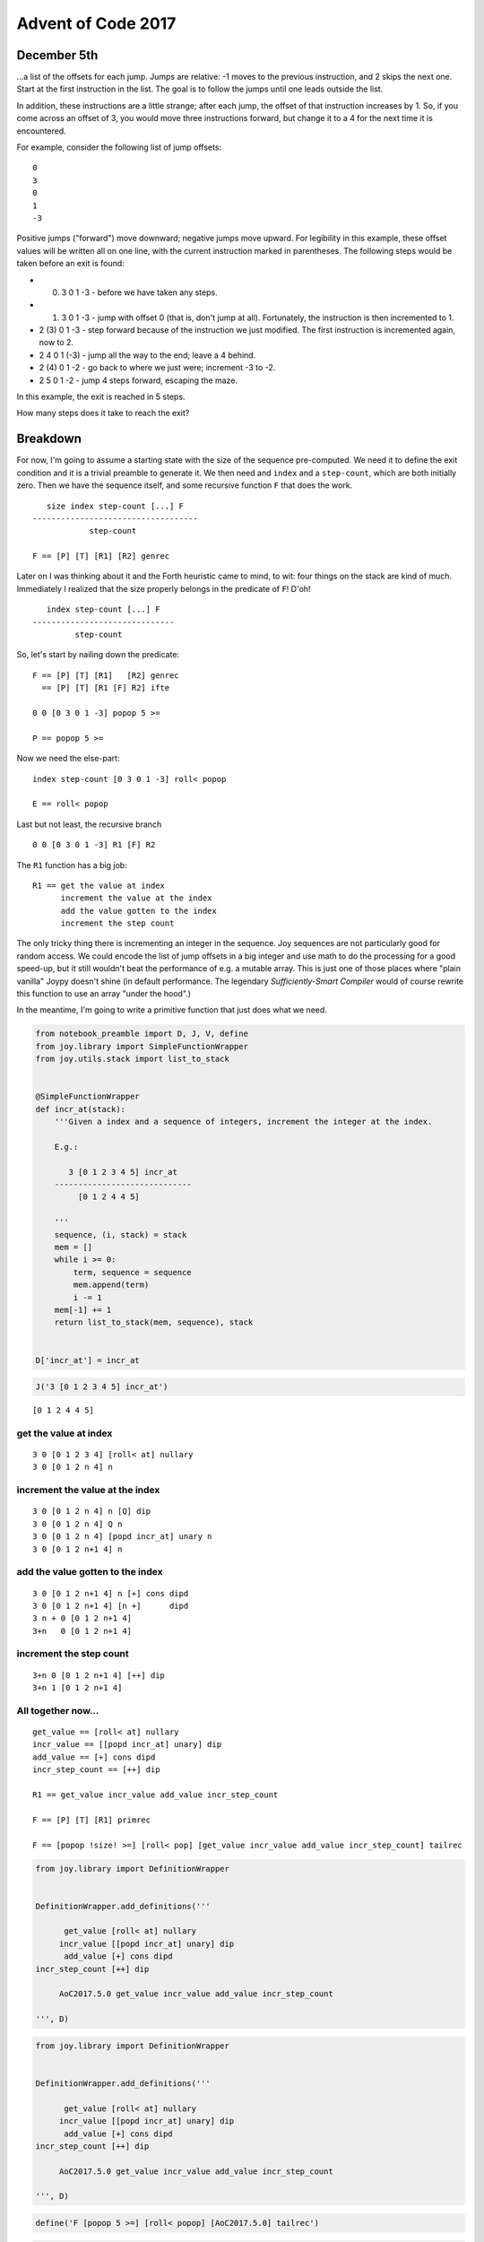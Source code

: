 Advent of Code 2017
===================

December 5th
------------

...a list of the offsets for each jump. Jumps are relative: -1 moves to
the previous instruction, and 2 skips the next one. Start at the first
instruction in the list. The goal is to follow the jumps until one leads
outside the list.

In addition, these instructions are a little strange; after each jump,
the offset of that instruction increases by 1. So, if you come across an
offset of 3, you would move three instructions forward, but change it to
a 4 for the next time it is encountered.

For example, consider the following list of jump offsets:

::

    0
    3
    0
    1
    -3

Positive jumps ("forward") move downward; negative jumps move upward.
For legibility in this example, these offset values will be written all
on one line, with the current instruction marked in parentheses. The
following steps would be taken before an exit is found:

-  

   (0) 3 0 1 -3 - before we have taken any steps.

-  

   (1) 3 0 1 -3 - jump with offset 0 (that is, don't jump at all).
       Fortunately, the instruction is then incremented to 1.

-  2 (3) 0 1 -3 - step forward because of the instruction we just
   modified. The first instruction is incremented again, now to 2.
-  2 4 0 1 (-3) - jump all the way to the end; leave a 4 behind.
-  2 (4) 0 1 -2 - go back to where we just were; increment -3 to -2.
-  2 5 0 1 -2 - jump 4 steps forward, escaping the maze.

In this example, the exit is reached in 5 steps.

How many steps does it take to reach the exit?

Breakdown
---------

For now, I'm going to assume a starting state with the size of the
sequence pre-computed. We need it to define the exit condition and it is
a trivial preamble to generate it. We then need and ``index`` and a
``step-count``, which are both initially zero. Then we have the sequence
itself, and some recursive function ``F`` that does the work.

::

       size index step-count [...] F
    -----------------------------------
                step-count

    F == [P] [T] [R1] [R2] genrec

Later on I was thinking about it and the Forth heuristic came to mind,
to wit: four things on the stack are kind of much. Immediately I
realized that the size properly belongs in the predicate of ``F``! D'oh!

::

       index step-count [...] F
    ------------------------------
             step-count

So, let's start by nailing down the predicate:

::

    F == [P] [T] [R1]   [R2] genrec
      == [P] [T] [R1 [F] R2] ifte

    0 0 [0 3 0 1 -3] popop 5 >=

    P == popop 5 >=

Now we need the else-part:

::

    index step-count [0 3 0 1 -3] roll< popop

    E == roll< popop

Last but not least, the recursive branch

::

    0 0 [0 3 0 1 -3] R1 [F] R2

The ``R1`` function has a big job:

::

    R1 == get the value at index
          increment the value at the index
          add the value gotten to the index
          increment the step count

The only tricky thing there is incrementing an integer in the sequence.
Joy sequences are not particularly good for random access. We could
encode the list of jump offsets in a big integer and use math to do the
processing for a good speed-up, but it still wouldn't beat the
performance of e.g. a mutable array. This is just one of those places
where "plain vanilla" Joypy doesn't shine (in default performance. The
legendary *Sufficiently-Smart Compiler* would of course rewrite this
function to use an array "under the hood".)

In the meantime, I'm going to write a primitive function that just does
what we need.

.. code:: ipython3

    from notebook_preamble import D, J, V, define
    from joy.library import SimpleFunctionWrapper
    from joy.utils.stack import list_to_stack
    
    
    @SimpleFunctionWrapper
    def incr_at(stack):
        '''Given a index and a sequence of integers, increment the integer at the index.
    
        E.g.:
    
           3 [0 1 2 3 4 5] incr_at
        -----------------------------
             [0 1 2 4 4 5]
        
        '''
        sequence, (i, stack) = stack
        mem = []
        while i >= 0:
            term, sequence = sequence
            mem.append(term)
            i -= 1
        mem[-1] += 1
        return list_to_stack(mem, sequence), stack
    
    
    D['incr_at'] = incr_at

.. code:: ipython3

    J('3 [0 1 2 3 4 5] incr_at')


.. parsed-literal::

    [0 1 2 4 4 5]


get the value at index
~~~~~~~~~~~~~~~~~~~~~~

::

    3 0 [0 1 2 3 4] [roll< at] nullary
    3 0 [0 1 2 n 4] n

increment the value at the index
~~~~~~~~~~~~~~~~~~~~~~~~~~~~~~~~

::

    3 0 [0 1 2 n 4] n [Q] dip
    3 0 [0 1 2 n 4] Q n
    3 0 [0 1 2 n 4] [popd incr_at] unary n
    3 0 [0 1 2 n+1 4] n

add the value gotten to the index
~~~~~~~~~~~~~~~~~~~~~~~~~~~~~~~~~

::

    3 0 [0 1 2 n+1 4] n [+] cons dipd
    3 0 [0 1 2 n+1 4] [n +]      dipd
    3 n + 0 [0 1 2 n+1 4]
    3+n   0 [0 1 2 n+1 4]

increment the step count
~~~~~~~~~~~~~~~~~~~~~~~~

::

    3+n 0 [0 1 2 n+1 4] [++] dip
    3+n 1 [0 1 2 n+1 4]

All together now...
~~~~~~~~~~~~~~~~~~~

::

    get_value == [roll< at] nullary
    incr_value == [[popd incr_at] unary] dip
    add_value == [+] cons dipd
    incr_step_count == [++] dip

    R1 == get_value incr_value add_value incr_step_count

    F == [P] [T] [R1] primrec

    F == [popop !size! >=] [roll< pop] [get_value incr_value add_value incr_step_count] tailrec

.. code:: ipython3

    from joy.library import DefinitionWrapper
    
    
    DefinitionWrapper.add_definitions('''
    
          get_value [roll< at] nullary
         incr_value [[popd incr_at] unary] dip
          add_value [+] cons dipd
    incr_step_count [++] dip
    
         AoC2017.5.0 get_value incr_value add_value incr_step_count
    
    ''', D)

.. code:: ipython3

    from joy.library import DefinitionWrapper
    
    
    DefinitionWrapper.add_definitions('''
    
          get_value [roll< at] nullary
         incr_value [[popd incr_at] unary] dip
          add_value [+] cons dipd
    incr_step_count [++] dip
    
         AoC2017.5.0 get_value incr_value add_value incr_step_count
    
    ''', D)

.. code:: ipython3

    define('F [popop 5 >=] [roll< popop] [AoC2017.5.0] tailrec')

.. code:: ipython3

    J('0 0 [0 3 0 1 -3] F')


.. parsed-literal::

    5


Preamble for setting up predicate, ``index``, and ``step-count``
~~~~~~~~~~~~~~~~~~~~~~~~~~~~~~~~~~~~~~~~~~~~~~~~~~~~~~~~~~~~~~~~

We want to go from this to this:

::

       [...] AoC2017.5.preamble
    ------------------------------
        0 0 [...] [popop n >=]

Where ``n`` is the size of the sequence.

The first part is obviously ``0 0 roll<``, then ``dup size``:

::

    [...] 0 0 roll< dup size
    0 0 [...] n

Then:

::

    0 0 [...] n [>=] cons [popop] swoncat

So:

::

    init-index-and-step-count == 0 0 roll<
    prepare-predicate == dup size [>=] cons [popop] swoncat

    AoC2017.5.preamble == init-index-and-step-count prepare-predicate

.. code:: ipython3

    DefinitionWrapper.add_definitions('''
    
    init-index-and-step-count 0 0 roll<
    prepare-predicate dup size [>=] cons [popop] swoncat
    
    AoC2017.5.preamble init-index-and-step-count prepare-predicate
    
    AoC2017.5 AoC2017.5.preamble [roll< popop] [AoC2017.5.0] tailrec
    
    ''', D)

.. code:: ipython3

    J('[0 3 0 1 -3] AoC2017.5')


.. parsed-literal::

    5


::

                    AoC2017.5 == AoC2017.5.preamble [roll< popop] [AoC2017.5.0] primrec

                  AoC2017.5.0 == get_value incr_value add_value incr_step_count
           AoC2017.5.preamble == init-index-and-step-count prepare-predicate

                    get_value == [roll< at] nullary
                   incr_value == [[popd incr_at] unary] dip
                    add_value == [+] cons dipd
              incr_step_count == [++] dip

    init-index-and-step-count == 0 0 roll<
            prepare-predicate == dup size [>=] cons [popop] swoncat

This is by far the largest program I have yet written in Joy. Even with
the ``incr_at`` function it is still a bear. There may be an arrangement
of the parameters that would permit more elegant definitions, but it
still wouldn't be as efficient as something written in assembly, C, or
even Python.
